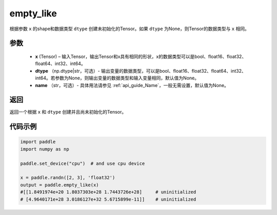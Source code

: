 .. _cn_api_tensor_empty_like:

empty_like
-------------------------------

.. py:function:: paddle.empty_like(x, dtype=None, name=None)


根据参数 ``x`` 的shape和数据类型 ``dtype`` 创建未初始化的Tensor。如果 ``dtype`` 为None，则Tensor的数据类型与 ``x`` 相同。

参数
::::::::::::

    - **x** (Tensor) – 输入Tensor，输出Tensor和x具有相同的形状，x的数据类型可以是bool、float16、float32、float64、int32、int64。
    - **dtype** （np.dtype|str，可选）- 输出变量的数据类型，可以是bool、float16、float32、float64、int32、int64。若参数为None，则输出变量的数据类型和输入变量相同，默认值为None。
    - **name** （str，可选）- 具体用法请参见  :ref:`api_guide_Name`，一般无需设置，默认值为None。
    
返回
::::::::::::
返回一个根据 ``x`` 和 ``dtype`` 创建并且尚未初始化的Tensor。

代码示例
::::::::::::

.. code-block:: python

    import paddle
    import numpy as np

    paddle.set_device("cpu")  # and use cpu device

    x = paddle.randn([2, 3], 'float32')
    output = paddle.empty_like(x)
    #[[1.8491974e+20 1.8037303e+28 1.7443726e+28]     # uninitialized
    # [4.9640171e+28 3.0186127e+32 5.6715899e-11]]    # uninitialized
